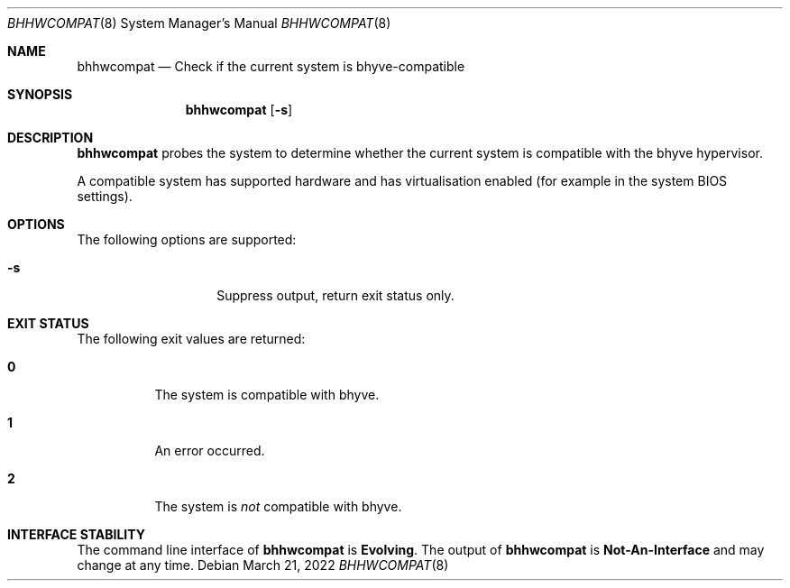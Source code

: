 .\"
.\" This file and its contents are supplied under the terms of the
.\" Common Development and Distribution License ("CDDL"), version 1.0.
.\" You may only use this file in accordance with the terms of version
.\" 1.0 of the CDDL.
.\"
.\" A full copy of the text of the CDDL should have accompanied this
.\" source.  A copy of the CDDL is also available via the Internet at
.\" http://www.illumos.org/license/CDDL.
.\"
.\" Copyright 2021 OmniOS Community Edition (OmniOSce) Association.
.\"
.Dd March 21, 2022
.Dt BHHWCOMPAT 8
.Os
.Sh NAME
.Nm bhhwcompat
.Nd Check if the current system is bhyve-compatible
.Sh SYNOPSIS
.Nm
.Op Fl s
.Sh DESCRIPTION
.Nm
probes the system to determine whether the current system is compatible
with the bhyve hypervisor.
.Pp
A compatible system has supported hardware and has virtualisation enabled
(for example in the system BIOS settings).
.Sh OPTIONS
The following options are supported:
.Bl -tag -width Ar
.It Fl s
Suppress output, return exit status only.
.El
.Sh EXIT STATUS
The following exit values are returned:
.Bl -tag -width Ds
.It Sy 0
The system is compatible with bhyve.
.It Sy 1
An error occurred.
.It Sy 2
The system is
.Em not
compatible with bhyve.
.El
.Sh INTERFACE STABILITY
The command line interface of
.Nm
is
.Sy Evolving .
The output of
.Nm
is
.Sy Not-An-Interface
and may change at any time.
